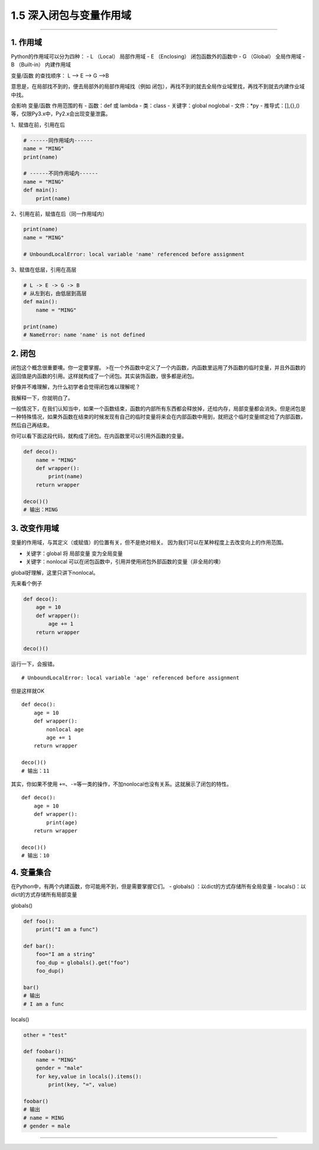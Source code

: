 1.5 深入闭包与变量作用域
========================

|image0|

--------------

1. 作用域
---------

Python的作用域可以分为四种： - L （Local） 局部作用域 - E （Enclosing）
闭包函数外的函数中 - G （Global） 全局作用域 - B （Built-in） 内建作用域

变量/函数 的查找顺序： L –> E –> G –>B

意思是，在局部找不到的，便去局部外的局部作用域找（例如
闭包），再找不到的就去全局作业域里找，再找不到就去内建作业域中找。

会影响 变量/函数 作用范围的有 - 函数：def 或 lambda - 类：class -
关键字：global noglobal - 文件：*py -
推导式：[],{},()等，仅限Py3.x中，Py2.x会出现变量泄露。

1、赋值在前，引用在后

.. code:: python

   # ------同作用域内------
   name = "MING"
   print(name)

   # ------不同作用域内------
   name = "MING"
   def main():
       print(name)

2、引用在前，赋值在后（同一作用域内）

.. code:: python

   print(name)
   name = "MING"

   # UnboundLocalError: local variable 'name' referenced before assignment

3、赋值在低层，引用在高层

.. code:: python

   # L -> E -> G -> B
   # 从左到右，由低层到高层
   def main():
       name = "MING"

   print(name)
   # NameError: name 'name' is not defined

2. 闭包
-------

闭包这个概念很重要噢。你一定要掌握。
>在一个外函数中定义了一个内函数，内函数里运用了外函数的临时变量，并且外函数的返回值是内函数的引用。这样就构成了一个闭包。其实装饰函数，很多都是闭包。

好像并不难理解，为什么初学者会觉得闭包难以理解呢？

我解释一下，你就明白了。

一般情况下，在我们认知当中，如果一个函数结束，函数的内部所有东西都会释放掉，还给内存，局部变量都会消失。但是闭包是一种特殊情况，如果外函数在结束的时候发现有自己的临时变量将来会在内部函数中用到，就把这个临时变量绑定给了内部函数，然后自己再结束。

你可以看下面这段代码，就构成了闭包。在内函数里可以引用外函数的变量。

.. code:: python

   def deco():
       name = "MING"
       def wrapper():
           print(name)
       return wrapper

   deco()()
   # 输出：MING

3. 改变作用域
-------------

变量的作用域，与其定义（或赋值）的位置有关，但不是绝对相关。
因为我们可以在某种程度上去改变\ ``向上``\ 的作用范围。

-  关键字：global 将 局部变量 变为全局变量

-  关键字：nonlocal
   可以在闭包函数中，引用并使用闭包外部函数的变量（非全局的噢）

global好理解，这里只讲下nonlocal。

先来看个例子

.. code:: python

   def deco():
       age = 10
       def wrapper():
           age += 1
       return wrapper

   deco()()

运行一下，会报错。

::

   # UnboundLocalError: local variable 'age' referenced before assignment

但是这样就OK

::

   def deco():
       age = 10
       def wrapper():
           nonlocal age
           age += 1
       return wrapper

   deco()()
   # 输出：11

其实，你如果不使用
``+=``\ 、\ ``-=``\ 等一类的操作，不加nonlocal也没有关系。这就展示了闭包的特性。

::

   def deco():
       age = 10
       def wrapper():
           print(age)
       return wrapper

   deco()()
   # 输出：10

4. 变量集合
-----------

在Python中，有两个内建函数，你可能用不到，但是需要掌握它们。 - globals()
：以dict的方式存储所有全局变量 - locals()：以dict的方式存储所有局部变量

globals()

.. code:: python

   def foo():
       print("I am a func")

   def bar():
       foo="I am a string"
       foo_dup = globals().get("foo")
       foo_dup()

   bar()
   # 输出
   # I am a func

locals()

.. code:: python

   other = "test"

   def foobar():
       name = "MING"
       gender = "male"
       for key,value in locals().items():
           print(key, "=", value)

   foobar()
   # 输出
   # name = MING
   # gender = male

--------------

|image1|

.. |image0| image:: http://image.iswbm.com/20200602135014.png
.. |image1| image:: http://image.iswbm.com/20200607174235.png

